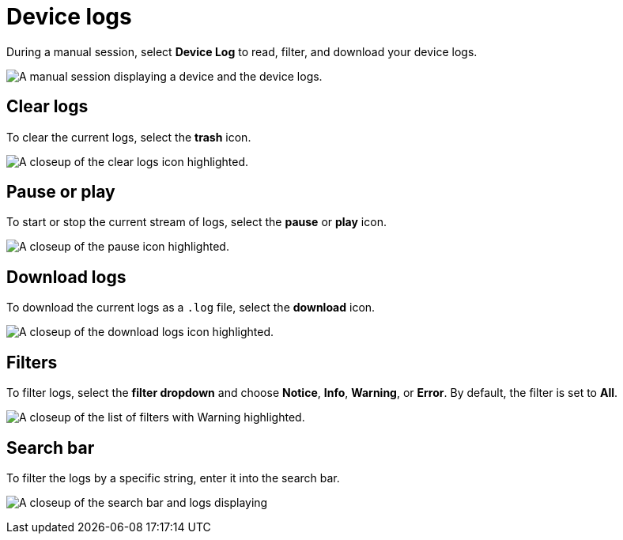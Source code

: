 = Device logs
:navtitle: Device logs

During a manual session, select *Device Log* to read, filter, and download your device logs.

image:manual-testing:device-log-context.png[width=, alt="A manual session displaying a device and the device logs."]

== Clear logs

To clear the current logs, select the *trash* icon.

image:manual-testing:clear-logs-closeup.png[width=, alt="A closeup of the clear logs icon highlighted."]

== Pause or play

To start or stop the current stream of logs, select the *pause* or *play* icon.

image:manual-testing:start-stop-closeup.png[width=, alt="A closeup of the pause icon highlighted."]

== Download logs

To download the current logs as a `.log` file, select the *download* icon.

image:manual-testing:download-logs-closeup.png[width=, alt="A closeup of the download logs icon highlighted."]

== Filters

To filter logs, select the *filter dropdown* and choose *Notice*, *Info*, *Warning*, or *Error*. By default, the filter is set to *All*.

image:manual-testing:log-dropdown-closeup.png[width=, alt="A closeup of the list of filters with Warning highlighted."]

== Search bar

To filter the logs by a specific string, enter it into the search bar.

image:manual-testing:log-search-closeup.png[width=, alt="A closeup of the search bar and logs displaying "Copy current network requested"."]
